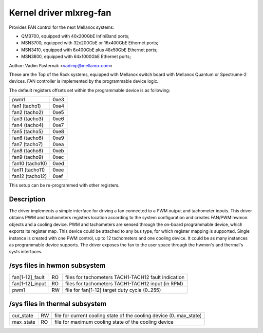 Kernel driver mlxreg-fan
========================

Provides FAN control for the next Mellanox systems:

- QMB700, equipped with 40x200GbE InfiniBand ports;
- MSN3700, equipped with 32x200GbE or 16x400GbE Ethernet ports;
- MSN3410, equipped with 6x400GbE plus 48x50GbE Ethernet ports;
- MSN3800, equipped with 64x1000GbE Ethernet ports;

Author: Vadim Pasternak <vadimp@mellanox.com>

These are the Top of the Rack systems, equipped with Mellanox switch
board with Mellanox Quantum or Spectrume-2 devices.
FAN controller is implemented by the programmable device logic.

The default registers offsets set within the programmable device is as
following:

======================= ====
pwm1			0xe3
fan1 (tacho1)		0xe4
fan2 (tacho2)		0xe5
fan3 (tacho3)		0xe6
fan4 (tacho4)		0xe7
fan5 (tacho5)		0xe8
fan6 (tacho6)		0xe9
fan7 (tacho7)		0xea
fan8 (tacho8)		0xeb
fan9 (tacho9)		0xec
fan10 (tacho10)		0xed
fan11 (tacho11)		0xee
fan12 (tacho12)		0xef
======================= ====

This setup can be re-programmed with other registers.

Description
-----------

The driver implements a simple interface for driving a fan connected to
a PWM output and tachometer inputs.
This driver obtains PWM and tachometers registers location according to
the system configuration and creates FAN/PWM hwmon objects and a cooling
device. PWM and tachometers are sensed through the on-board programmable
device, which exports its register map. This device could be attached to
any bus type, for which register mapping is supported.
Single instance is created with one PWM control, up to 12 tachometers and
one cooling device. It could be as many instances as programmable device
supports.
The driver exposes the fan to the user space through the hwmon's and
thermal's sysfs interfaces.

/sys files in hwmon subsystem
-----------------------------

================= == ===================================================
fan[1-12]_fault   RO files for tachometers TACH1-TACH12 fault indication
fan[1-12]_input   RO files for tachometers TACH1-TACH12 input (in RPM)
pwm1		  RW file for fan[1-12] target duty cycle (0..255)
================= == ===================================================

/sys files in thermal subsystem
-------------------------------

================= == ====================================================
cur_state	  RW file for current cooling state of the cooling device
		     (0..max_state)
max_state	  RO file for maximum cooling state of the cooling device
================= == ====================================================
